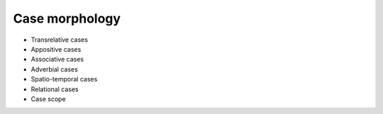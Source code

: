 Case morphology
==================

- Transrelative cases
- Appositive cases
- Associative cases
- Adverbial cases
- Spatio-temporal cases
- Relational cases
- Case scope
